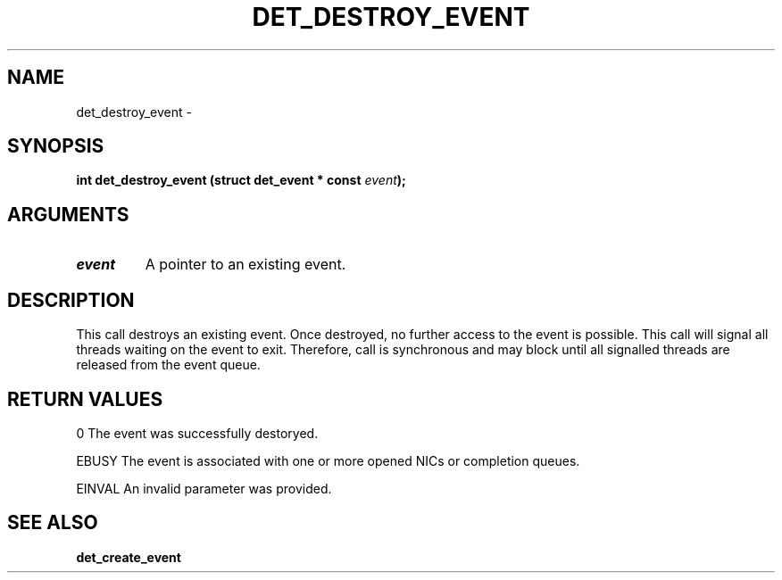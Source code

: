 .\" This manpage has been automatically generated by docbook2man 
.\" from a DocBook document.  This tool can be found at:
.\" <http://shell.ipoline.com/~elmert/comp/docbook2X/> 
.\" Please send any bug reports, improvements, comments, patches, 
.\" etc. to Steve Cheng <steve@ggi-project.org>.
.TH "DET_DESTROY_EVENT" "3" "24 July 2008" "" ""

.SH NAME
det_destroy_event \- 
.SH SYNOPSIS
.sp
\fB
.sp
int det_destroy_event  (struct det_event * const \fIevent\fB);
\fR
.SH "ARGUMENTS"
.TP
\fB\fIevent\fB\fR
A pointer to an existing event.
.SH "DESCRIPTION"
.PP
This call destroys an existing event.  Once destroyed, no further
access to the event is possible.  This call will signal all threads
waiting on the event to exit.  Therefore, call is synchronous and
may block until all signalled threads are released from the event
queue.
.SH "RETURN VALUES"
.PP
0
The event was successfully destoryed.
.PP
EBUSY
The event is associated with one or more opened NICs or completion
queues.
.PP
EINVAL
An invalid parameter was provided.
.SH "SEE ALSO"
.PP
\fBdet_create_event\fR
